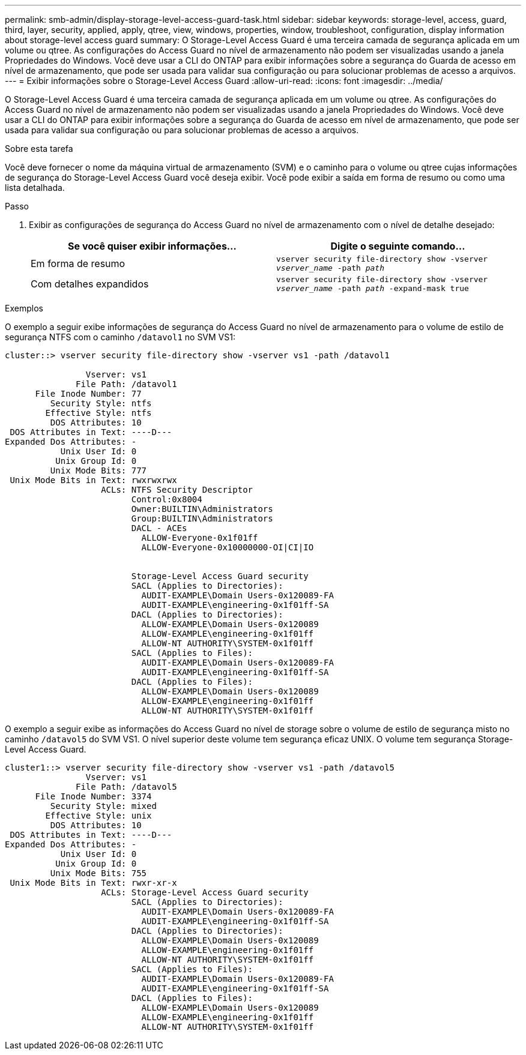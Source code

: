 ---
permalink: smb-admin/display-storage-level-access-guard-task.html 
sidebar: sidebar 
keywords: storage-level, access, guard, third, layer, security, applied, apply, qtree, view, windows, properties, window, troubleshoot, configuration, display information about storage-level access guard 
summary: O Storage-Level Access Guard é uma terceira camada de segurança aplicada em um volume ou qtree. As configurações do Access Guard no nível de armazenamento não podem ser visualizadas usando a janela Propriedades do Windows. Você deve usar a CLI do ONTAP para exibir informações sobre a segurança do Guarda de acesso em nível de armazenamento, que pode ser usada para validar sua configuração ou para solucionar problemas de acesso a arquivos. 
---
= Exibir informações sobre o Storage-Level Access Guard
:allow-uri-read: 
:icons: font
:imagesdir: ../media/


[role="lead"]
O Storage-Level Access Guard é uma terceira camada de segurança aplicada em um volume ou qtree. As configurações do Access Guard no nível de armazenamento não podem ser visualizadas usando a janela Propriedades do Windows. Você deve usar a CLI do ONTAP para exibir informações sobre a segurança do Guarda de acesso em nível de armazenamento, que pode ser usada para validar sua configuração ou para solucionar problemas de acesso a arquivos.

.Sobre esta tarefa
Você deve fornecer o nome da máquina virtual de armazenamento (SVM) e o caminho para o volume ou qtree cujas informações de segurança do Storage-Level Access Guard você deseja exibir. Você pode exibir a saída em forma de resumo ou como uma lista detalhada.

.Passo
. Exibir as configurações de segurança do Access Guard no nível de armazenamento com o nível de detalhe desejado:
+
|===
| Se você quiser exibir informações... | Digite o seguinte comando... 


 a| 
Em forma de resumo
 a| 
`vserver security file-directory show -vserver _vserver_name_ -path _path_`



 a| 
Com detalhes expandidos
 a| 
`vserver security file-directory show -vserver _vserver_name_ -path _path_ -expand-mask true`

|===


.Exemplos
O exemplo a seguir exibe informações de segurança do Access Guard no nível de armazenamento para o volume de estilo de segurança NTFS com o caminho `/datavol1` no SVM VS1:

[listing]
----
cluster::> vserver security file-directory show -vserver vs1 -path /datavol1

                Vserver: vs1
              File Path: /datavol1
      File Inode Number: 77
         Security Style: ntfs
        Effective Style: ntfs
         DOS Attributes: 10
 DOS Attributes in Text: ----D---
Expanded Dos Attributes: -
           Unix User Id: 0
          Unix Group Id: 0
         Unix Mode Bits: 777
 Unix Mode Bits in Text: rwxrwxrwx
                   ACLs: NTFS Security Descriptor
                         Control:0x8004
                         Owner:BUILTIN\Administrators
                         Group:BUILTIN\Administrators
                         DACL - ACEs
                           ALLOW-Everyone-0x1f01ff
                           ALLOW-Everyone-0x10000000-OI|CI|IO


                         Storage-Level Access Guard security
                         SACL (Applies to Directories):
                           AUDIT-EXAMPLE\Domain Users-0x120089-FA
                           AUDIT-EXAMPLE\engineering-0x1f01ff-SA
                         DACL (Applies to Directories):
                           ALLOW-EXAMPLE\Domain Users-0x120089
                           ALLOW-EXAMPLE\engineering-0x1f01ff
                           ALLOW-NT AUTHORITY\SYSTEM-0x1f01ff
                         SACL (Applies to Files):
                           AUDIT-EXAMPLE\Domain Users-0x120089-FA
                           AUDIT-EXAMPLE\engineering-0x1f01ff-SA
                         DACL (Applies to Files):
                           ALLOW-EXAMPLE\Domain Users-0x120089
                           ALLOW-EXAMPLE\engineering-0x1f01ff
                           ALLOW-NT AUTHORITY\SYSTEM-0x1f01ff
----
O exemplo a seguir exibe as informações do Access Guard no nível de storage sobre o volume de estilo de segurança misto no caminho `/datavol5` do SVM VS1. O nível superior deste volume tem segurança eficaz UNIX. O volume tem segurança Storage-Level Access Guard.

[listing]
----
cluster1::> vserver security file-directory show -vserver vs1 -path /datavol5
                Vserver: vs1
              File Path: /datavol5
      File Inode Number: 3374
         Security Style: mixed
        Effective Style: unix
         DOS Attributes: 10
 DOS Attributes in Text: ----D---
Expanded Dos Attributes: -
           Unix User Id: 0
          Unix Group Id: 0
         Unix Mode Bits: 755
 Unix Mode Bits in Text: rwxr-xr-x
                   ACLs: Storage-Level Access Guard security
                         SACL (Applies to Directories):
                           AUDIT-EXAMPLE\Domain Users-0x120089-FA
                           AUDIT-EXAMPLE\engineering-0x1f01ff-SA
                         DACL (Applies to Directories):
                           ALLOW-EXAMPLE\Domain Users-0x120089
                           ALLOW-EXAMPLE\engineering-0x1f01ff
                           ALLOW-NT AUTHORITY\SYSTEM-0x1f01ff
                         SACL (Applies to Files):
                           AUDIT-EXAMPLE\Domain Users-0x120089-FA
                           AUDIT-EXAMPLE\engineering-0x1f01ff-SA
                         DACL (Applies to Files):
                           ALLOW-EXAMPLE\Domain Users-0x120089
                           ALLOW-EXAMPLE\engineering-0x1f01ff
                           ALLOW-NT AUTHORITY\SYSTEM-0x1f01ff
----